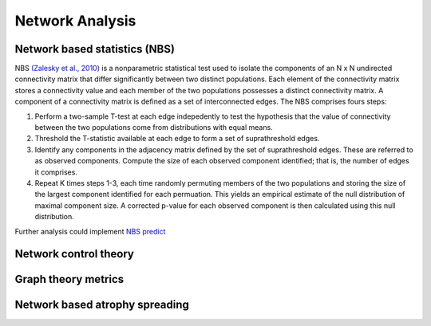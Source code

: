 Network Analysis
====================

Network based statistics (NBS)
------------------------------

NBS `(Zalesky et al.,
2010) <https://www.sciencedirect.com/science/article/abs/pii/S1053811910008852?via%3Dihub>`__
is a nonparametric statistical test used to isolate the components of an
N x N undirected connectivity matrix that differ significantly between
two distinct populations. Each element of the connectivity matrix stores
a connectivity value and each member of the two populations possesses a
distinct connectivity matrix. A component of a connectivity matrix is
defined as a set of interconnected edges. The NBS comprises fours steps:

1. Perform a two-sample T-test at each edge indepedently to test the
   hypothesis that the value of connectivity between the two populations
   come from distributions with equal means.
2. Threshold the T-statistic available at each edge to form a set of
   suprathreshold edges.
3. Identify any components in the adjacency matrix defined by the set of
   suprathreshold edges. These are referred to as observed components.
   Compute the size of each observed component identified; that is, the
   number of edges it comprises.
4. Repeat K times steps 1-3, each time randomly permuting members of the
   two populations and storing the size of the largest component
   identified for each permuation. This yields an empirical estimate of
   the null distribution of maximal component size. A corrected p-value
   for each observed component is then calculated using this null
   distribution.

Further analysis could implement `NBS
predict <https://www.sciencedirect.com/science/article/pii/S1053811921008983>`__

Network control theory
----------------------

Graph theory metrics
--------------------

Network based atrophy spreading
-------------------------------
